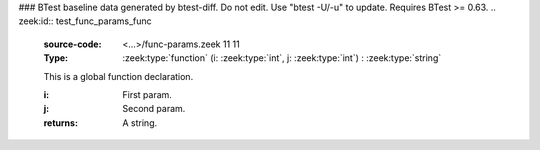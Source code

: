 ### BTest baseline data generated by btest-diff. Do not edit. Use "btest -U/-u" to update. Requires BTest >= 0.63.
.. zeek:id:: test_func_params_func
   :source-code: <...>/func-params.zeek 11 11

   :Type: :zeek:type:`function` (i: :zeek:type:`int`, j: :zeek:type:`int`) : :zeek:type:`string`

   This is a global function declaration.
   

   :i: First param.

   :j: Second param.
   

   :returns: A string.

.. zeek:type:: test_func_params_rec
   :source-code: <...>/func-params.zeek 13 21

   :Type: :zeek:type:`record`

      field_func: :zeek:type:`function` (i: :zeek:type:`int`, j: :zeek:type:`int`) : :zeek:type:`string`
         This is a record field function.
         

         :i: First param.

         :j: Second param.
         

         :returns: A string.


